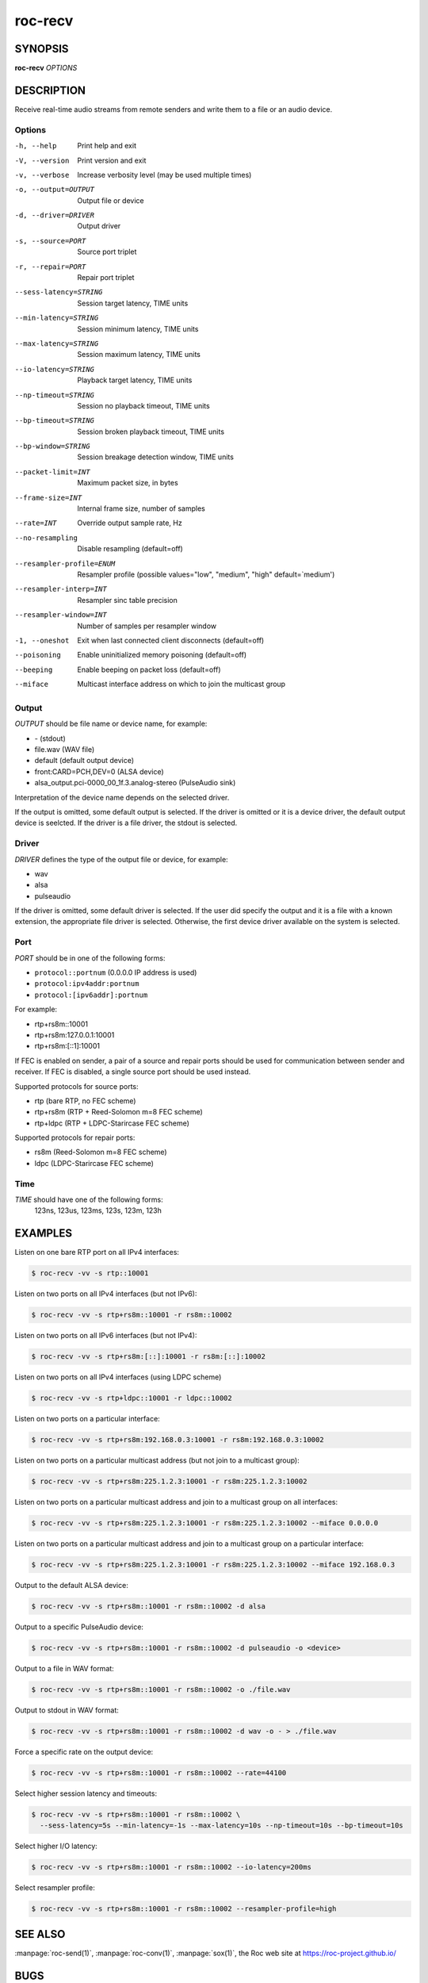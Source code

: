 roc-recv
********

SYNOPSIS
========

**roc-recv** *OPTIONS*

DESCRIPTION
===========

Receive real-time audio streams from remote senders and write them to a file or an audio device.

Options
-------

-h, --help                Print help and exit
-V, --version             Print version and exit
-v, --verbose             Increase verbosity level (may be used multiple times)
-o, --output=OUTPUT       Output file or device
-d, --driver=DRIVER       Output driver
-s, --source=PORT         Source port triplet
-r, --repair=PORT         Repair port triplet
--sess-latency=STRING     Session target latency, TIME units
--min-latency=STRING      Session minimum latency, TIME units
--max-latency=STRING      Session maximum latency, TIME units
--io-latency=STRING       Playback target latency, TIME units
--np-timeout=STRING       Session no playback timeout, TIME units
--bp-timeout=STRING       Session broken playback timeout, TIME units
--bp-window=STRING        Session breakage detection window, TIME units
--packet-limit=INT        Maximum packet size, in bytes
--frame-size=INT          Internal frame size, number of samples
--rate=INT                Override output sample rate, Hz
--no-resampling           Disable resampling  (default=off)
--resampler-profile=ENUM  Resampler profile  (possible values="low", "medium", "high" default=`medium')
--resampler-interp=INT    Resampler sinc table precision
--resampler-window=INT    Number of samples per resampler window
-1, --oneshot             Exit when last connected client disconnects (default=off)
--poisoning               Enable uninitialized memory poisoning (default=off)
--beeping                 Enable beeping on packet loss  (default=off)
--miface                  Multicast interface address on which to join the multicast group

Output
------

*OUTPUT* should be file name or device name, for example:

- \- (stdout)
- file.wav (WAV file)
- default (default output device)
- front:CARD=PCH,DEV=0 (ALSA device)
- alsa_output.pci-0000_00_1f.3.analog-stereo (PulseAudio sink)

Interpretation of the device name depends on the selected driver.

If the output is omitted, some default output is selected. If the driver is omitted or it is a device driver, the default output device is seelcted. If the driver is a file driver, the stdout is selected.

Driver
------

*DRIVER* defines the type of the output file or device, for example:

- wav
- alsa
- pulseaudio

If the driver is omitted, some default driver is selected. If the user did specify the output and it is a file with a known extension, the appropriate file driver is selected. Otherwise, the first device driver available on the system is selected.

Port
----

*PORT* should be in one of the following forms:

- ``protocol::portnum`` (0.0.0.0 IP address is used)
- ``protocol:ipv4addr:portnum``
- ``protocol:[ipv6addr]:portnum``

For example:

- rtp+rs8m::10001
- rtp+rs8m:127.0.0.1:10001
- rtp+rs8m:[::1]:10001

If FEC is enabled on sender, a pair of a source and repair ports should be used for communication between sender and receiver. If FEC is disabled, a single source port should be used instead.

Supported protocols for source ports:

- rtp (bare RTP, no FEC scheme)
- rtp+rs8m (RTP + Reed-Solomon m=8 FEC scheme)
- rtp+ldpc (RTP + LDPC-Starircase FEC scheme)

Supported protocols for repair ports:

- rs8m (Reed-Solomon m=8 FEC scheme)
- ldpc (LDPC-Starircase FEC scheme)

Time
----

*TIME* should have one of the following forms:
  123ns, 123us, 123ms, 123s, 123m, 123h

EXAMPLES
========

Listen on one bare RTP port on all IPv4 interfaces:

.. code::

    $ roc-recv -vv -s rtp::10001

Listen on two ports on all IPv4 interfaces (but not IPv6):

.. code::

    $ roc-recv -vv -s rtp+rs8m::10001 -r rs8m::10002

Listen on two ports on all IPv6 interfaces (but not IPv4):

.. code::

    $ roc-recv -vv -s rtp+rs8m:[::]:10001 -r rs8m:[::]:10002

Listen on two ports on all IPv4 interfaces (using LDPC scheme)

.. code::

    $ roc-recv -vv -s rtp+ldpc::10001 -r ldpc::10002

Listen on two ports on a particular interface:

.. code::

    $ roc-recv -vv -s rtp+rs8m:192.168.0.3:10001 -r rs8m:192.168.0.3:10002

Listen on two ports on a particular multicast address (but not join to a multicast group):

.. code::

    $ roc-recv -vv -s rtp+rs8m:225.1.2.3:10001 -r rs8m:225.1.2.3:10002

Listen on two ports on a particular multicast address and join to a multicast group on all interfaces:

.. code::

    $ roc-recv -vv -s rtp+rs8m:225.1.2.3:10001 -r rs8m:225.1.2.3:10002 --miface 0.0.0.0

Listen on two ports on a particular multicast address and join to a multicast group on a particular interface:

.. code::

    $ roc-recv -vv -s rtp+rs8m:225.1.2.3:10001 -r rs8m:225.1.2.3:10002 --miface 192.168.0.3

Output to the default ALSA device:

.. code::

    $ roc-recv -vv -s rtp+rs8m::10001 -r rs8m::10002 -d alsa

Output to a specific PulseAudio device:

.. code::

    $ roc-recv -vv -s rtp+rs8m::10001 -r rs8m::10002 -d pulseaudio -o <device>

Output to a file in WAV format:

.. code::

    $ roc-recv -vv -s rtp+rs8m::10001 -r rs8m::10002 -o ./file.wav

Output to stdout in WAV format:

.. code::

    $ roc-recv -vv -s rtp+rs8m::10001 -r rs8m::10002 -d wav -o - > ./file.wav

Force a specific rate on the output device:

.. code::

    $ roc-recv -vv -s rtp+rs8m::10001 -r rs8m::10002 --rate=44100

Select higher session latency and timeouts:

.. code::

    $ roc-recv -vv -s rtp+rs8m::10001 -r rs8m::10002 \
      --sess-latency=5s --min-latency=-1s --max-latency=10s --np-timeout=10s --bp-timeout=10s

Select higher I/O latency:

.. code::

    $ roc-recv -vv -s rtp+rs8m::10001 -r rs8m::10002 --io-latency=200ms

Select resampler profile:

.. code::

    $ roc-recv -vv -s rtp+rs8m::10001 -r rs8m::10002 --resampler-profile=high

SEE ALSO
========

:manpage:`roc-send(1)`, :manpage:`roc-conv(1)`, :manpage:`sox(1)`, the Roc web site at https://roc-project.github.io/

BUGS
====

Please report any bugs found via GitHub (https://github.com/roc-project/roc/).

AUTHORS
=======

See `authors <https://roc-project.github.io/roc/docs/about_project/authors.html>`_ page on the website for a list of maintainers and contributors.
